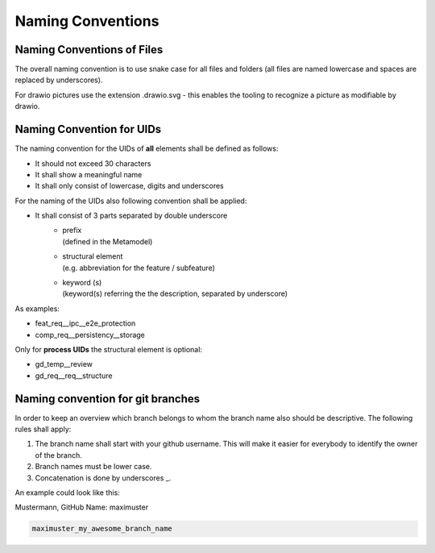 ..
   # *******************************************************************************
   # Copyright (c) 2024 Contributors to the Eclipse Foundation
   #
   # See the NOTICE file(s) distributed with this work for additional
   # information regarding copyright ownership.
   #
   # This program and the accompanying materials are made available under the
   # terms of the Apache License Version 2.0 which is available at
   # https://www.apache.org/licenses/LICENSE-2.0
   #
   # SPDX-License-Identifier: Apache-2.0
   # *******************************************************************************

.. document:: Naming Conventions
   :id: doc__naming_conventions
   :status: valid
   :safety: ASIL_B
   :realizes: PROCESS_wp__sw_development_plan

Naming Conventions
==================

.. _naming_convention_files:

Naming Conventions of Files
---------------------------

The overall naming convention is to use snake case for all files and folders (all files are named lowercase and spaces are replaced by underscores).

For drawio pictures use the extension .drawio.svg - this enables the tooling to recognize a picture as modifiable by drawio.

.. _naming_convention_needs:

Naming Convention for UIDs
--------------------------

The naming convention for the UIDs of **all** elements shall be defined as follows:

* It should not exceed 30 characters
* It shall show a meaningful name
* It shall only consist of lowercase, digits and underscores

For the naming of the UIDs also following convention shall be applied:

* It shall consist of 3 parts separated by double underscore
   * | prefix
     | (defined in the Metamodel)
   * | structural element
     | (e.g. abbreviation for the feature / subfeature)
   * | keyword (s)
     | (keyword(s) referring the the description, separated by underscore)

As examples:

* feat_req__ipc__e2e_protection
* comp_req__persistency__storage

Only for **process UIDs** the structural element is optional:

* gd_temp__review
* gd_req__req__structure

.. _branch_naming:

Naming convention for git branches
----------------------------------

In order to keep an overview which branch belongs to whom the branch
name also should be descriptive. The following rules shall apply:

#. The branch name shall start with your github username. This will make
   it easier for everybody to identify the owner of the branch.
#. Branch names must be lower case.
#. Concatenation is done by underscores _.

An example could look like this:

Mustermann, GitHub Name: maximuster

.. code::

   maximuster_my_awesome_branch_name

